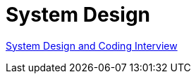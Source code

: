 = System Design

link:https://github.com/fibanez6/System-Design-and-Coding-Interview[System Design and Coding Interview]


